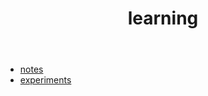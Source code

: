 #+TITLE: learning

- [[file:../notes/index.org][notes]]
- [[file:../experiments/experiments.org][experiments]]
